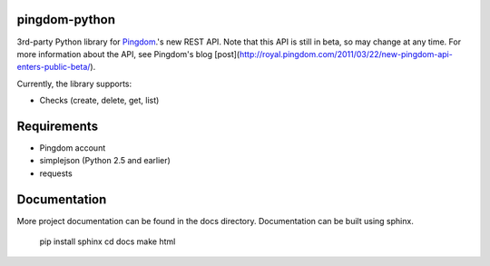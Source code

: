 ==============
pingdom-python
==============

3rd-party Python library for Pingdom_.'s new REST API.
Note that this API is still in beta, so may change at any time.  For more
information about the API, see Pingdom's blog [post](http://royal.pingdom.com/2011/03/22/new-pingdom-api-enters-public-beta/).

Currently, the library supports:

* Checks (create, delete, get, list)

============
Requirements
============

- Pingdom account
- simplejson (Python 2.5 and earlier)
- requests

=============
Documentation
=============

More project documentation can be found in the docs directory. Documentation
can be built using sphinx.

    pip install sphinx
    cd docs
    make html

.. _Pingdom: http://pingdom.com